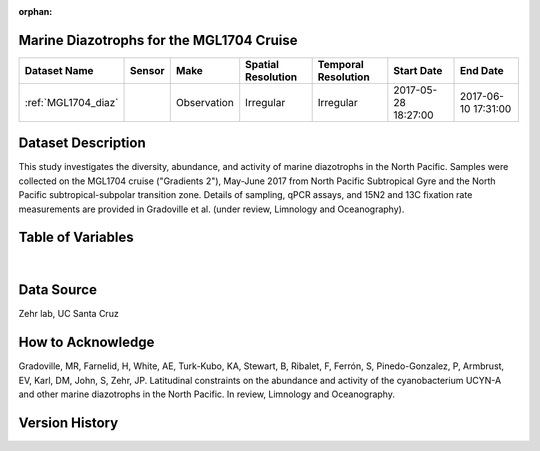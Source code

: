 :orphan:

.. _MGL1704_diaz:

Marine Diazotrophs for the MGL1704 Cruise
*****************************************



.. |cruise| image:: /_static/catalog_thumbnails/sailboat.png
   :scale: 10%
   :align: middle

.. |globe| image:: /_static/catalog_thumbnails/globe.png
  :scale: 10%
  :align: middle



+-------------------------------+----------+-------------+------------------------+-------------------+---------------------+---------------------+
| Dataset Name                  | Sensor   |  Make       |  Spatial Resolution    |Temporal Resolution|  Start Date         |  End Date           |
+===============================+==========+=============+========================+===================+=====================+=====================+
|:ref:`MGL1704_diaz`            | |cruise| | Observation |     Irregular          |        Irregular  |2017-05-28 18:27:00  | 2017-06-10 17:31:00 |
+-------------------------------+----------+-------------+------------------------+-------------------+---------------------+---------------------+

Dataset Description
*******************

This study investigates the diversity, abundance, and activity of marine diazotrophs in the North Pacific. Samples were collected on the MGL1704 cruise ("Gradients 2"), May-June 2017 from North Pacific Subtropical Gyre and the North Pacific subtropical-subpolar transition zone. Details of sampling, qPCR assays, and 15N2 and 13C fixation rate measurements are provided in Gradoville et al. (under review, Limnology and Oceanography).


Table of Variables
******************

.. raw:: html

    <iframe src="../../_static/var_tables/tblMGL1704_Gradients2_Diazotroph/tblMGL1704_Gradients2_Diazotroph.html"  frameborder = 0 height = '150px' width="100%">></iframe>


|

Data Source
***********

Zehr lab, UC Santa Cruz

How to Acknowledge
******************

Gradoville, MR, Farnelid, H, White, AE, Turk-Kubo, KA, Stewart, B, Ribalet, F, Ferrón, S, Pinedo-Gonzalez, P, Armbrust, EV, Karl, DM, John, S, Zehr, JP. Latitudinal constraints on the abundance and activity of the cyanobacterium UCYN-A and other marine diazotrophs in the North Pacific. In review, Limnology and Oceanography.

Version History
***************
